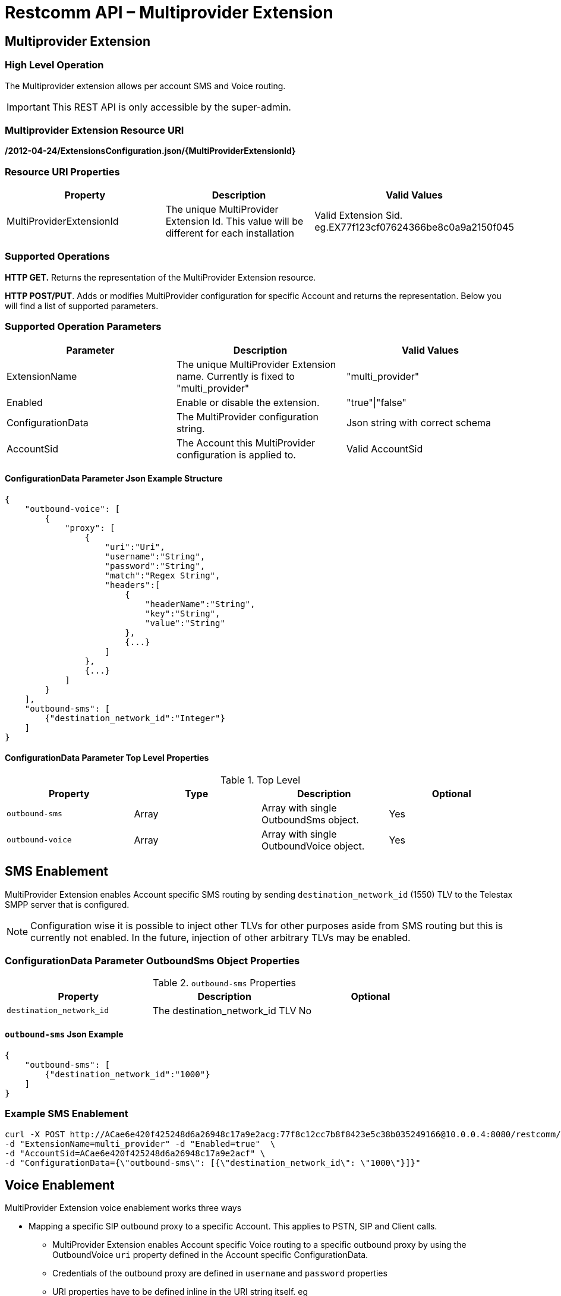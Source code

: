= Restcomm API – Multiprovider Extension

[[extensions-multiprovider]]
== Multiprovider Extension

=== High Level Operation

The Multiprovider extension allows per account SMS and Voice routing.
 
IMPORTANT: This REST API is only accessible by the super-admin.


=== Multiprovider Extension Resource URI

*/2012-04-24/ExtensionsConfiguration.json/{MultiProviderExtensionId}*

=== Resource URI Properties

[cols=",,",options="header",]
|=========================================================================================================================
|Property |Description|Valid Values
|MultiProviderExtensionId |The unique MultiProvider Extension Id. This value will be different for each installation| Valid Extension Sid. eg.EX77f123cf07624366be8c0a9a2150f045
|=========================================================================================================================

=== Supported Operations

*HTTP GET.* Returns the representation of the MultiProvider Extension resource.

**HTTP POST/PUT**. Adds or modifies MultiProvider configuration for specific Account and returns the representation. Below you will find a list of supported parameters.

=== Supported Operation Parameters

[cols=",,",options="header",]
|=========================================================================================================================
|Parameter |Description|Valid Values
|ExtensionName |The unique MultiProvider Extension name. Currently is fixed to "multi_provider"|"multi_provider"
|Enabled |Enable or disable the extension.|"true"\|"false"
|ConfigurationData |The MultiProvider configuration string.|Json string with correct schema
|AccountSid |The Account this MultiProvider configuration is applied to.|Valid AccountSid
|=========================================================================================================================

==== ConfigurationData Parameter Json Example Structure
[source,JSON]
----
{
    "outbound-voice": [
        {
            "proxy": [
                {
                    "uri":"Uri",
                    "username":"String",
                    "password":"String",
                    "match":"Regex String",
                    "headers":[
                        {
                            "headerName":"String",
                            "key":"String",
                            "value":"String"
                        },
                        {...}
                    ]
                },
                {...}
            ]
        }
    ],
    "outbound-sms": [
        {"destination_network_id":"Integer"}
    ]
}
----
==== ConfigurationData Parameter Top Level Properties
.Top Level
[cols=",,,",options="header",]
|====================================================================
|Property |Type|Description | Optional
|`outbound-sms` |Array| Array with single OutboundSms object.| Yes
|`outbound-voice` |Array| Array with single OutboundVoice object.| Yes
|====================================================================

== SMS Enablement

MultiProvider Extension enables Account specific SMS routing by sending `destination_network_id` (1550) TLV to the Telestax SMPP server that is configured.

NOTE: Configuration wise it is possible to inject other TLVs for other purposes aside from SMS routing but this is currently not enabled. 
In the future, injection of other arbitrary TLVs may be enabled.

=== ConfigurationData Parameter OutboundSms Object Properties
.`outbound-sms` Properties
[cols=",,",options="header",]
|====================================================================
|Property |Description | Optional
|`destination_network_id` |The destination_network_id TLV | No
|====================================================================
==== `outbound-sms` Json Example
[source,JSON]
--
{
    "outbound-sms": [
        {"destination_network_id":"1000"}
    ]
}
--
=== Example SMS Enablement

----
curl -X POST http://ACae6e420f425248d6a26948c17a9e2acg:77f8c12cc7b8f8423e5c38b035249166@10.0.0.4:8080/restcomm/2012-04-24/ExtensionsConfiguration.json \ 
-d "ExtensionName=multi_provider" -d "Enabled=true"  \
-d "AccountSid=ACae6e420f425248d6a26948c17a9e2acf" \
-d "ConfigurationData={\"outbound-sms\": [{\"destination_network_id\": \"1000\"}]}"
----

== Voice Enablement

MultiProvider Extension voice enablement works three ways

* Mapping a specific SIP outbound proxy to a specific Account. This applies to PSTN, SIP and Client calls.
- MultiProvider Extension enables Account specific Voice routing to a specific outbound proxy by using the OutboundVoice `uri` property defined in the Account specific ConfigurationData.
- Credentials of the outbound proxy are defined in `username` and `password` properties
- URI properties have to be defined inline in the URI string itself. eg `"uri":"192.168.0.1;uriprop=uri_prop_value1"`
* Appending SIP Message headers with custom header properties and adding custom headers.
- SIP Message headers will be modified when the `headers` property is defined.
- If the header defined in `headerName` is not present in the SIP Message, it is added to the SIP Message.

* Rewriting SIP Request URI when the initial Request URI matches configured regex pattern. This applies to SIP calls.
** Request URI pattern matching is done when `match` property is defined.
** By default `match` property does not need to be defined. In a configuration where the `match` property is not defined it amounts to configuring the `match` as `"match":".*"`
** Common regex may be used:
*** `"match" : "uri.com"`. Will only match URI `uri.com`.
*** `"match" : "uri[12]\.com"`. Will match URIs `uri1.com`, `uri2.com`. Will not match `uri3.com`
*** `"match" : "^uri.*"`. Will match URIs `uri`, `uri.com`. Will not match `1uri.com`


=== ConfigurationData Parameter OutboundVoice Object Properties
.`outbound-voice` Properties
[cols=",,,",options="header",]
|====================================================================
|Property |Type|Description | Optional
|`proxy` |Array | Array of proxies|No
|====================================================================

.`proxy` Array Element Properties
[cols=",,,",options="header",]
|====================================================================
|Property |Type|Description | Optional
|`uri`|String| Uri of outbound proxy| No
|`username`|String | Username for outbound proxy login|Yes
|`password`|String | Password for outbound proxy login|Yes
|`match` |String | Regex string for sip uri string matching|Yes
|`headers` |Array| Array of headers to be replaced into Sip message|Yes
|====================================================================

.`headers` Array Element Properties
[cols=",,,",options="header",]
|====================================================================
|Property |Type|Description | Optional
|`headerName`|String| Header name in message to append| No
|`key`|String | Key attribute to append to message|No
|`value`|String | Value of attribute to append to message|No
|====================================================================

==== `outbound-voice` Json Example
[source,JSON]
----
{
    "outbound-voice": [
        {
            "proxy": [
                {
                    "uri":"192.168.0.1;uriprop1=uri_prop_value1;uriprop2=uri_prop_value2",
                    "username":"someuser1",
                    "password":"somepassword1",
                    "match":"uri.com"
                },
                {
                    "uri":"192.168.0.1",
                    "username":"someuser1",
                    "password":"somepassword1",
                    "match":"uri[12]\.com",
                    "headers":[
                        {
                            "headerName":"Request-URI",
                            "key":"newkey1",
                            "value":"newvalue1"
                        },
                        {
                            "headerName":"Request-URI",
                            "key":"newkey2",
                            "value":"newvalue2"
                        },
                        {
                            "headerName":"To",
                            "key":"newkey3",
                            "value":"newvalue3"
                        },
                        {
                            "headerName":"X-CustomHeader",
                            "key":"newkey4",
                            "value":"newvalue4"
                        }
                    ]
                },
                {
                    "uri":"192.168.0.2",
                    "username":"someuser2",
                    "password":"somepassword2",

                    "headers":[
                        {
                            "headerName":"Request-URI",
                            "key":"newkey5",
                            "value":"newvalue5"
                        },
                        {
                            "headerName":"Request-URI",
                            "key":"newkey6",
                            "value":"newvalue6"
                        },
                        {
                            "headerName":"To",
                            "key":"newkey7",
                            "value":"newvalue7"
                        },
                        {
                            "headerName":"X-CustomHeader",
                            "key":"newkey8",
                            "value":"newvalue8"
                        }
                    ]
                }
            ]
        }
    ]
}
----
=== Example Voice Enablement

----
curl -X POST http://ACae6e420f425248d6a26948c17a9e2acg:77f8c12cc7b8f8423e5c38b035249166@10.0.0.4:8080/restcomm/2012-04-24/ExtensionsConfiguration.json \ 
-d "ExtensionName=multi_provider" -d "Enabled=true"  \
-d "AccountSid=ACae6e420f425248d6a26948c17a9e2acf" \
-d "ConfigurationData={\"outbound-voice\": [  {\"proxy\": [ \ 
{\"uri\":\"192.168.0.1;uriprop1=uri_prop_value1;uriprop2=uri_prop_value2"\", \"username\":\"someuser1.com\", \"password\":\"somepassword1.com\", \"match\":\"uri.com\"}, \ 
{\"uri\":\"192.168.0.1\", \"username\":\"someuser1.com\", \"password\":\"somepassword1.com\", \"match\":\"uri[12]\\.com\", \"headers\": [
   {\"headerName\":\"Request-URI\", \"key\":\"newkey1\", \"value\":\"newvalue1\"}, \
   {\"headerName\":\"Request-URI\", \"key\":\"newkey2\", \"value\":\"newvalue2\"}, \
   {\"headerName\":\"To\",          \"key\":\"newkey3\", \"value\":\"newvalue3\"}, \
   {\"headerName\":\"X-CustomHeader\", \"key\":\"newkey4\", \"value\":\"newvalue4\"}  \
]} \
{\"uri\":\"192.168.0.2\", \"username\":\"someuser2.com\", \"password\":\"somepassword2.com\", \"headers\": [
   {\"headerName\":\"Request-URI\", \"key\":\"newkey5\", \"value\":\"newvalue5\"}, \
   {\"headerName\":\"Request-URI\", \"key\":\"newkey6\", \"value\":\"newvalue6\"}, \
   {\"headerName\":\"To\", \"key\":\"newkey\", \"value7\":\"newvalue7\"}, \
   {\"headerName\":\"X-CustomHeader\", \"key\":\"newkey8\", \"value\":\"newvalue8\"}  \
]} \
] } ] }"
----